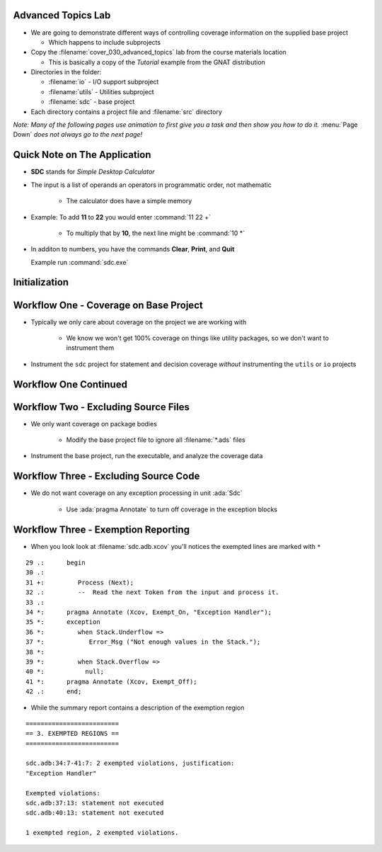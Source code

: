 ---------------------
Advanced Topics Lab
---------------------

* We are going to demonstrate different ways of controlling coverage information on the supplied base project

  * Which happens to include subprojects

* Copy the :filename:`cover_030_advanced_topics` lab from the course materials location

  * This is basically a copy of the *Tutorial* example from the GNAT distribution

* Directories in the folder:

  * :filename:`io` - I/O support subproject
  * :filename:`utils` - Utilities subproject
  * :filename:`sdc` - base project

* Each directory contains a project file and :filename:`src` directory

*Note: Many of the following pages use animation to first give you a task and then show you how to do it.* :menu:`Page Down` *does not always go to the next page!*

-------------------------------
Quick Note on The Application
-------------------------------

* **SDC** stands for *Simple Desktop Calculator*

* The input is a list of operands an operators in programmatic order, not mathematic

   * The calculator does have a simple memory

* Example: To add **11** to **22** you would enter :command:`11 22 +`

   * To multiply that by **10**, the next line might be :command:`10 *`

* In additon to numbers, you have the commands **Clear**, **Print**, and **Quit**

  Example run :command:`sdc.exe`

  .. list-table::
     :header-rows: 1

     * - Display
       - Description

     * - Welcome to SDC. Go ahead type your commands ...

     * - 100 20 +
       - User Input

     * - 100 20 +
       - Command echo

     * - 3 +
       - User Input

     * - 3 +
       - Command echo

     * - print
       - User Input

     * - print
       - Command echo

     * - ->  123
       - Result of **Print**

     * - quit
       - User Input

     * - quit
       - Command echo

     * - Thank you for using SDC.

----------------
Initialization
----------------

.. container:: animate 1-

   * Make sure your project builds

.. container:: animate 2-

   ::

      cd /path/to/sdc.gpr
      gprbuild -P sdc.gpr

   * Prepare the coverage libraries

.. container:: animate 3-

   ::

      gnatcov setup --prefix=.\gnatcov-rts

      OR

      gnatcov setup --prefix=./gnatcov-rts

   Don't forget to set the environment variable ``GPR_PROJECT_PATH`` to point to the folder containing the :filename:`gnatcov_rts.gpr` file

-----------------------------------------
Workflow One - Coverage on Base Project
-----------------------------------------

* Typically we only care about coverage on the project we are working with

   * We know we won't get 100% coverage on things like utility packages, so we don't want to instrument them

* Instrument the ``sdc`` project for statement and decision coverage *without* instrumenting the ``utils`` or ``io`` projects

.. container:: animate 2-

   * Two ways to do this

      * Method 1 - focus only on base project

         ``gnatcov instrument -Psdc.gpr --no-subprojects --level=stmt+decision``

      * Method 2 - specify particular project

         ``gnatcov instrument -Psdc.gpr --projects=sdc --level=stmt+decision``

------------------------
Workflow One Continued
------------------------

.. container:: animate 1-

   * Build your application

.. container:: animate 2-

   ``gprbuild -f -p -Psdc.gpr --src-subdirs=gnatcov-instr --implicit-with=gnatcov_rts.gpr``

   * Run your application and add the coverage to the project

.. container:: animate 3-

   ``obj/sdc``

   * Add the coverage to the project

.. container:: animate 4-

   ``gnatcov coverage --level=stmt+decision --annotate=xcov *.srctrace -Psdc.gpr``
   
   * Inspect the coverage

.. container:: animate 5-

   It should be in the :filename:`obj/*.xcov` files

---------------------------------------
Workflow Two - Excluding Source Files
---------------------------------------

* We only want coverage on package bodies

   * Modify the base project file to ignore all :filename:`*.ads` files

.. container:: animate 2-

   * We need to add the following to :filename:`sdc.gpr`

   ::

      package Coverage is
         for Ignored_Source_Files use ("*.ads");
      end Coverage;

   * You could also use ``for Ignored_Source_Files_List use ("list.txt");`` where :filename:`list.txt` lists all the spec files

.. image:: blue_line.png

* Instrument the base project, run the executable, and analyze the coverage data

.. container:: animate 3-

   ::

      gnatcov instrument -Psdc.gpr --level=stmt
      gprbuild -f -p -Psdc.gpr --src-subdirs=gnatcov-instr --implicit-with=gnatcov_rts.gpr
      obj/sdc
      gnatcov coverage --level=stmt --annotate=xcov *.srctrace -Psdc.gpr

   * When looking for :filename:`*.xcov` files, note they exist only for :filename:`*.adb` files

   * Note the warning that no information was found for unit :ada:`Except`

      * Because it's only a package spec
   
----------------------------------------
Workflow Three - Excluding Source Code
----------------------------------------

* We do not want coverage on any exception processing in unit :ada:`Sdc`

   * Use :ada:`pragma Annotate` to turn off coverage in the exception blocks

.. container:: animate 2-

   .. code:: Ada
      :number-lines: 34

      pragma Annotate (Xcov, Exempt_On, "Exception Handler");
      exception
         when Stack.Underflow =>
            Error_Msg ("Not enough values in the Stack.");

         when Stack.Overflow =>
           null;
      pragma Annotate (Xcov, Exempt_Off);

   * Now run your code and generate a summary report

--------------------------------------
Workflow Three - Exemption Reporting
--------------------------------------

* When you look look at :filename:`sdc.adb.xcov` you'll notices the exempted lines are marked with ``*``

::

   29 .:      begin
   30 .: 
   31 +:         Process (Next);
   32 .:         --  Read the next Token from the input and process it.
   33 .: 
   34 *:      pragma Annotate (Xcov, Exempt_On, "Exception Handler");
   35 *:      exception
   36 *:         when Stack.Underflow =>
   37 *:            Error_Msg ("Not enough values in the Stack.");
   38 *: 
   39 *:         when Stack.Overflow =>
   40 *:           null;
   41 *:      pragma Annotate (Xcov, Exempt_Off);
   42 .:      end;

* While the summary report contains a description of the exemption region

::

   =========================
   == 3. EXEMPTED REGIONS ==
   =========================

   sdc.adb:34:7-41:7: 2 exempted violations, justification:
   "Exception Handler"

   Exempted violations:
   sdc.adb:37:13: statement not executed
   sdc.adb:40:13: statement not executed

   1 exempted region, 2 exempted violations.

